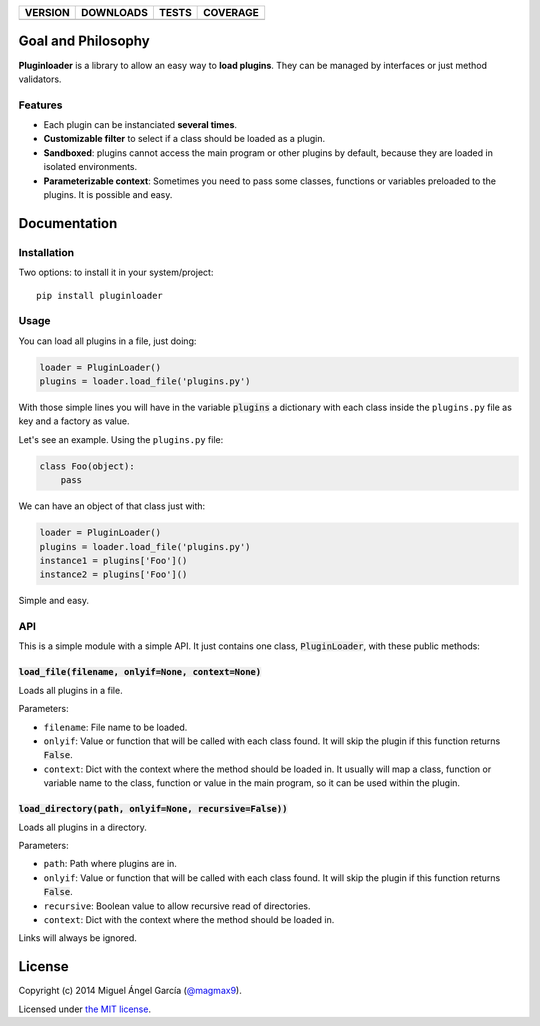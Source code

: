 ==============  ===============  =========  ============
VERSION         DOWNLOADS        TESTS      COVERAGE
==============  ===============  =========  ============
|pip version|   |pip downloads|  |travis|   |coveralls|
==============  ===============  =========  ============

Goal and Philosophy
===================

**Pluginloader** is a library to allow an easy way to **load plugins**. They can be managed by interfaces or just method validators.

Features
--------

- Each plugin can be instanciated **several times**.
- **Customizable filter** to select if a class should be loaded as a plugin.
- **Sandboxed**: plugins cannot access the main program or other plugins by default, because they are loaded in isolated environments.
- **Parameterizable context**: Sometimes you need to pass some classes, functions or variables preloaded to the plugins. It is possible and easy.


Documentation
=============

Installation
------------

Two options: to install it in your system/project::

    pip install pluginloader

Usage
-----

You can load all plugins in a file, just doing:

.. code:: python

    loader = PluginLoader()
    plugins = loader.load_file('plugins.py')

With those simple lines you will have in the variable :code:`plugins` a dictionary with each class inside the ``plugins.py`` file as key and a factory as value.

Let's see an example. Using the ``plugins.py`` file:

.. code:: python

    class Foo(object):
        pass

We can have an object of that class just with:

.. code:: python

    loader = PluginLoader()
    plugins = loader.load_file('plugins.py')
    instance1 = plugins['Foo']()
    instance2 = plugins['Foo']()

Simple and easy.

API
---

This is a simple module with a simple API. It just contains one class, :code:`PluginLoader`, with these public methods:

:code:`load_file(filename, onlyif=None, context=None)`
//////////////////////////////////////////////////////

Loads all plugins in a file.

Parameters:

- ``filename``: File name to be loaded.
- ``onlyif``: Value or function that will be called with each class found. It will skip the plugin if this function returns :code:`False`.
- ``context``: Dict with the context where the method should be loaded in. It usually will map a class, function or variable name to the class, function or value in the main program, so it can be used within the plugin.


:code:`load_directory(path, onlyif=None, recursive=False))`
///////////////////////////////////////////////////////////

Loads all plugins in a directory.

Parameters:

- ``path``: Path where plugins are in.
- ``onlyif``: Value or function that will be called with each class found. It will skip the plugin if this function returns :code:`False`.
- ``recursive``: Boolean value to allow recursive read of directories.
- ``context``: Dict with the context where the method should be loaded in.

Links will always be ignored.


License
=======

Copyright (c) 2014 Miguel Ángel García (`@magmax9`_).

Licensed under `the MIT license`_.


.. |travis| image:: https://travis-ci.org/magmax/python-pluginloader.png
  :target: `Travis`_
  :alt: Travis results

.. |coveralls| image:: https://coveralls.io/repos/magmax/python-pluginloader/badge.png
  :target: `Coveralls`_
  :alt: Coveralls results_

.. |pip version| image:: https://pypip.in/v/pluginloader/badge.png
    :target: https://pypi.python.org/pypi/pluginloader
    :alt: Latest PyPI version

.. |pip downloads| image:: https://pypip.in/d/pluginloader/badge.png
    :target: https://pypi.python.org/pypi/pluginloader
    :alt: Number of PyPI downloads

.. _Travis: https://travis-ci.org/magmax/python-pluginloader
.. _Coveralls: https://coveralls.io/r/magmax/python-pluginloader

.. _@magmax9: https://twitter.com/magmax9

.. _the MIT license: http://opensource.org/licenses/MIT
.. _download the lastest zip: https://pypi.python.org/pypi/pluginloader
